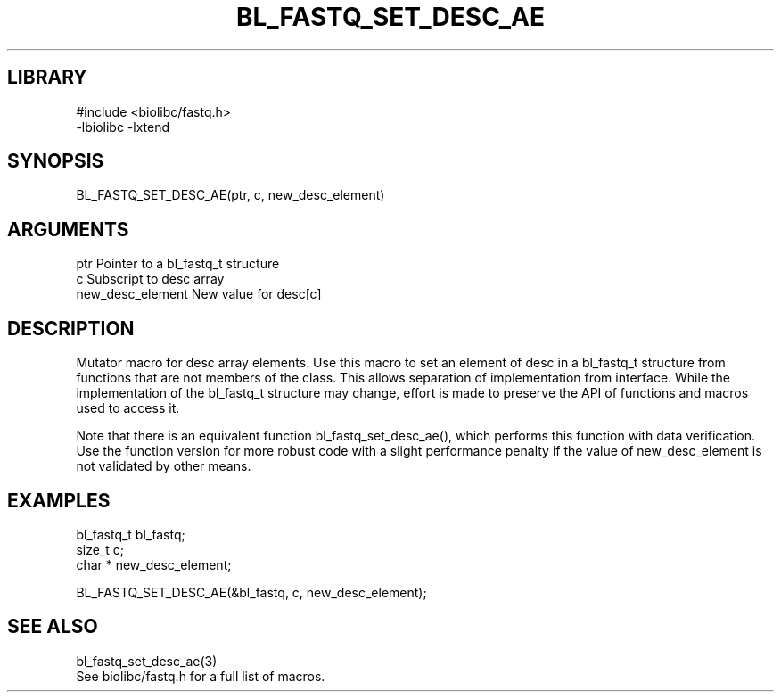 \" Generated by /home/bacon/scripts/gen-get-set
.TH BL_FASTQ_SET_DESC_AE 3

.SH LIBRARY
.nf
.na
#include <biolibc/fastq.h>
-lbiolibc -lxtend
.ad
.fi

\" Convention:
\" Underline anything that is typed verbatim - commands, etc.
.SH SYNOPSIS
.PP
.nf 
.na
BL_FASTQ_SET_DESC_AE(ptr, c, new_desc_element)
.ad
.fi

.SH ARGUMENTS
.nf
.na
ptr                     Pointer to a bl_fastq_t structure
c                       Subscript to desc array
new_desc_element        New value for desc[c]
.ad
.fi

.SH DESCRIPTION

Mutator macro for desc array elements.  Use this macro to set
an element of desc in a bl_fastq_t structure from functions
that are not members of the class.
This allows separation of implementation from interface.  While the
implementation of the bl_fastq_t structure may change, effort is made to
preserve the API of functions and macros used to access it.

Note that there is an equivalent function bl_fastq_set_desc_ae(), which performs
this function with data verification.  Use the function version for more
robust code with a slight performance penalty if the value of
new_desc_element is not validated by other means.

.SH EXAMPLES

.nf
.na
bl_fastq_t      bl_fastq;
size_t          c;
char *          new_desc_element;

BL_FASTQ_SET_DESC_AE(&bl_fastq, c, new_desc_element);
.ad
.fi

.SH SEE ALSO

.nf
.na
bl_fastq_set_desc_ae(3)
See biolibc/fastq.h for a full list of macros.
.ad
.fi
